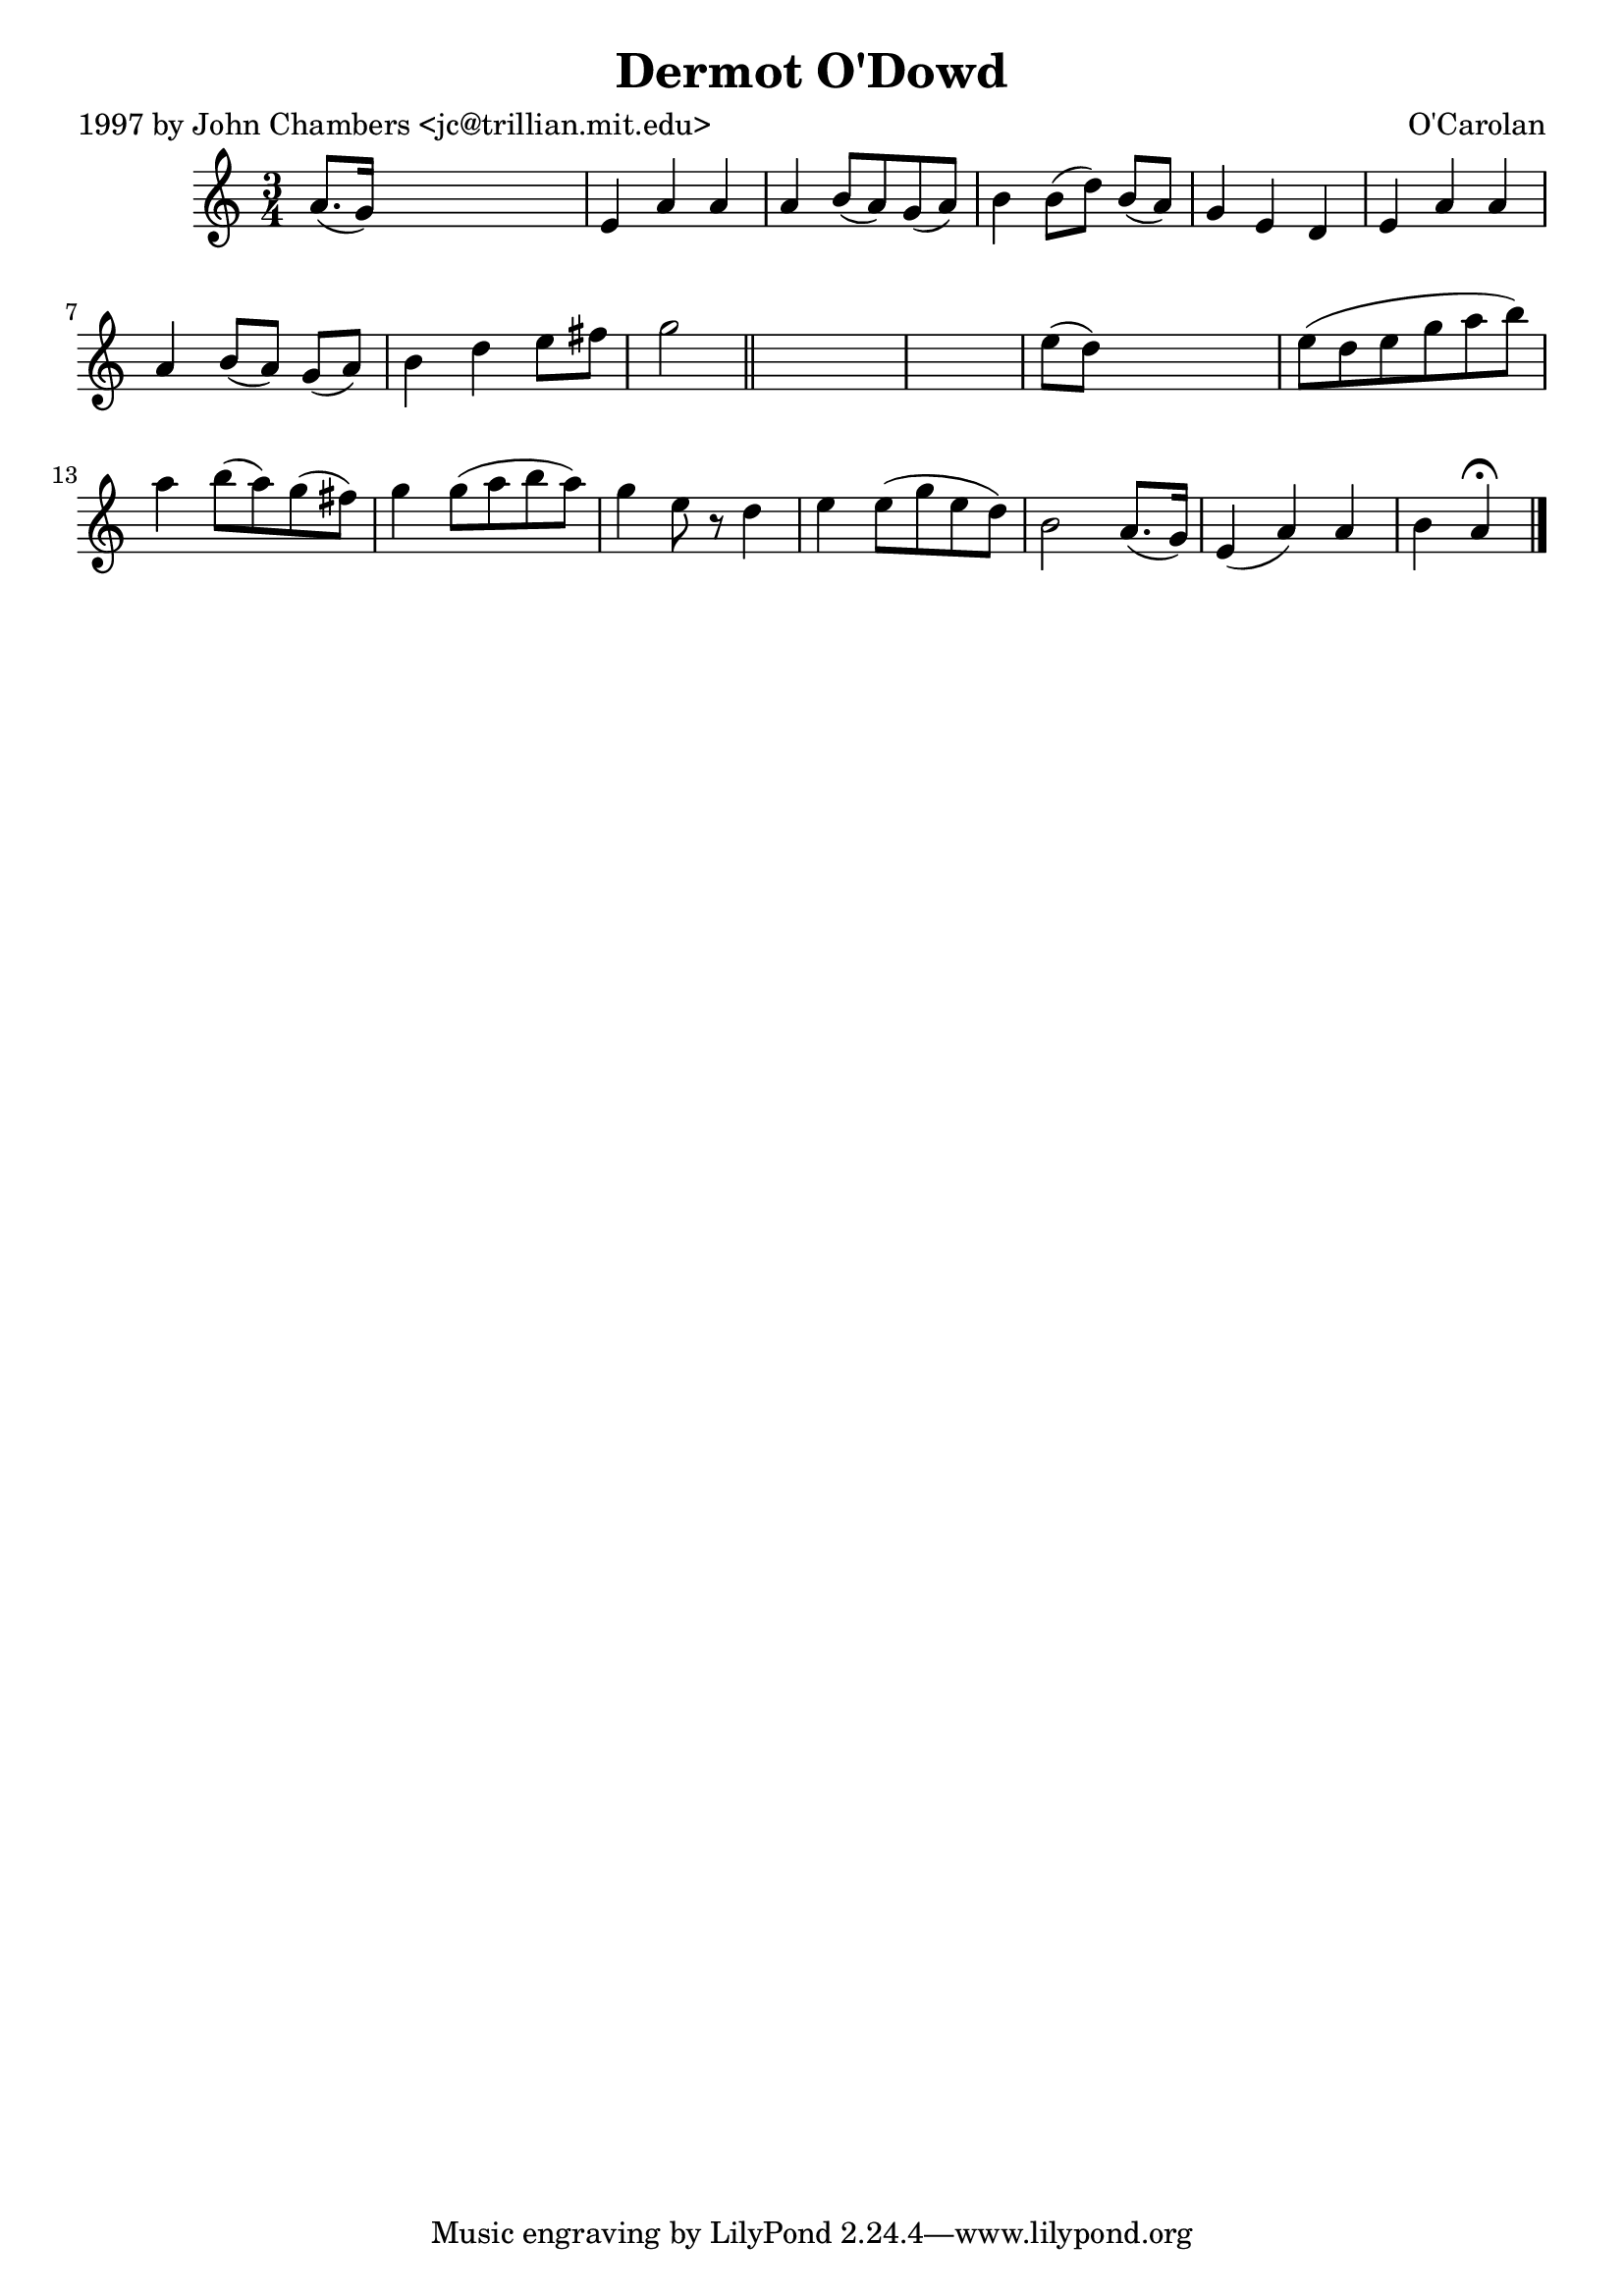 
\version "2.16.2"
% automatically converted by musicxml2ly from xml/0653_jc.xml

%% additional definitions required by the score:
\language "english"


\header {
    poet = "1997 by John Chambers <jc@trillian.mit.edu>"
    encoder = "abc2xml version 63"
    encodingdate = "2015-01-25"
    composer = "O'Carolan"
    title = "Dermot O'Dowd"
    }

\layout {
    \context { \Score
        autoBeaming = ##f
        }
    }
PartPOneVoiceOne =  \relative a' {
    \key a \minor \time 3/4 a8. ( [ g16 ) ] s2 | % 2
    e4 a4 a4 | % 3
    a4 b8 ( [ a8 ) g8 ( a8 ) ] | % 4
    b4 b8 ( [ d8 ) ] b8 ( [ a8 ) ] | % 5
    g4 e4 d4 | % 6
    e4 a4 a4 | % 7
    a4 b8 ( [ a8 ) ] g8 ( [ a8 ) ] | % 8
    b4 d4 e8 [ fs8 ] | % 9
    g2 \bar "||"
    s1 | % 11
    e8 ( [ d8 ) ] s2 | % 12
    e8 ( [ d8 e8 g8 a8 b8 ) ] | % 13
    a4 b8 ( [ a8 ) g8 ( fs8 ) ] | % 14
    g4 g8 ( [ a8 b8 a8 ) ] | % 15
    g4 e8 r8 d4 | % 16
    e4 e8 ( [ g8 e8 d8 ) ] | % 17
    b2 a8. ( [ g16 ) ] | % 18
    e4 ( a4 ) a4 | % 19
    b4 a4 ^\fermata \bar "|."
    }


% The score definition
\score {
    <<
        \new Staff <<
            \context Staff << 
                \context Voice = "PartPOneVoiceOne" { \PartPOneVoiceOne }
                >>
            >>
        
        >>
    \layout {}
    % To create MIDI output, uncomment the following line:
    %  \midi {}
    }


